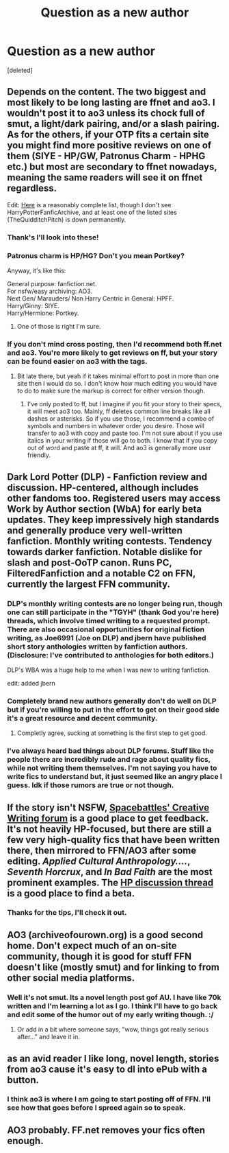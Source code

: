 #+TITLE: Question as a new author

* Question as a new author
:PROPERTIES:
:Score: 10
:DateUnix: 1436171051.0
:DateShort: 2015-Jul-06
:FlairText: Discussion
:END:
[deleted]


** Depends on the content. The two biggest and most likely to be long lasting are ffnet and ao3. I wouldn't post it to ao3 unless its chock full of smut, a light/dark pairing, and/or a slash pairing. As for the others, if your OTP fits a certain site you might find more positive reviews on one of them (SIYE - HP/GW, Patronus Charm - HPHG etc.) but most are secondary to ffnet nowadays, meaning the same readers will see it on ffnet regardless.

Edit: [[https://www.reddit.com/r/HPfanfiction/comments/qyump/fanfiction_archives_forums_and_sites/][Here]] is a reasonably complete list, though I don't see HarryPotterFanficArchive, and at least one of the listed sites (TheQuidditchPitch) is down permanently.
:PROPERTIES:
:Score: 3
:DateUnix: 1436173409.0
:DateShort: 2015-Jul-06
:END:

*** Thank's I'll look into these!
:PROPERTIES:
:Author: redwings159753
:Score: 2
:DateUnix: 1436248976.0
:DateShort: 2015-Jul-07
:END:


*** Patronus charm is HP/HG? Don't you mean Portkey?

Anyway, it's like this:

General purpose: fanfiction.net.\\
For nsfw/easy archiving: AO3.\\
Next Gen/ Marauders/ Non Harry Centric in General: HPFF.\\
Harry/Ginny: SIYE.\\
Harry/Hermione: Portkey.
:PROPERTIES:
:Author: PsychoGeek
:Score: 1
:DateUnix: 1436213383.0
:DateShort: 2015-Jul-07
:END:

**** One of those is right I'm sure.
:PROPERTIES:
:Score: 1
:DateUnix: 1436215436.0
:DateShort: 2015-Jul-07
:END:


*** If you don't mind cross posting, then I'd recommend both ff.net and ao3. You're more likely to get reviews on ff, but your story can be found easier on ao3 with the tags.
:PROPERTIES:
:Author: JadeJabberwock
:Score: 1
:DateUnix: 1437026549.0
:DateShort: 2015-Jul-16
:END:

**** Bit late there, but yeah if it takes minimal effort to post in more than one site then I would do so. I don't know how much editing you would have to do to make sure the markup is correct for either version though.
:PROPERTIES:
:Score: 1
:DateUnix: 1437026879.0
:DateShort: 2015-Jul-16
:END:

***** I've only posted to ff, but I imagine if you fit your story to their specs, it will meet ao3 too. Mainly, ff deletes common line breaks like all dashes or asterisks. So if you use those, I recommend a combo of symbols and numbers in whatever order you desire. Those will transfer to ao3 with copy and paste too. I'm not sure about if you use italics in your writing if those will go to both. I know that if you copy out of word and paste at ff, it will. And ao3 is generally more user friendly.
:PROPERTIES:
:Author: JadeJabberwock
:Score: 1
:DateUnix: 1437082607.0
:DateShort: 2015-Jul-17
:END:


** Dark Lord Potter (DLP) - Fanfiction review and discussion. HP-centered, although includes other fandoms too. Registered users may access Work by Author section (WbA) for early beta updates. They keep impressively high standards and generally produce very well-written fanfiction. Monthly writing contests. Tendency towards darker fanfiction. Notable dislike for slash and post-OoTP canon. Runs PC, FilteredFanfiction and a notable C2 on FFN, currently the largest FFN community.
:PROPERTIES:
:Author: throwaway24182
:Score: 3
:DateUnix: 1436174355.0
:DateShort: 2015-Jul-06
:END:

*** DLP's monthly writing contests are no longer being run, though one can still participate in the "TGYH" (thank God you're here) threads, which involve timed writing to a requested prompt. There are also occasional opportunities for original fiction writing, as Joe6991 (Joe on DLP) and jbern have published short story anthologies written by fanfiction authors. (Disclosure: I've contributed to anthologies for both editors.)

DLP's WBA was a huge help to me when I was new to writing fanfiction.

edit: added jbern
:PROPERTIES:
:Author: __Pers
:Score: 5
:DateUnix: 1436199457.0
:DateShort: 2015-Jul-06
:END:


*** Completely brand new authors generally don't do well on DLP but if you're willing to put in the effort to get on their good side it's a great resource and decent community.
:PROPERTIES:
:Score: 1
:DateUnix: 1436174936.0
:DateShort: 2015-Jul-06
:END:

**** Completly agree, sucking at something is the first step to get good.
:PROPERTIES:
:Author: throwaway24182
:Score: 1
:DateUnix: 1436175691.0
:DateShort: 2015-Jul-06
:END:


*** I've always heard bad things about DLP forums. Stuff like the people there are incredibly rude and rage about quality fics, while not writing them themselves. I'm not saying you have to write fics to understand but, it just seemed like an angry place I guess. Idk if those rumors are true or not though.
:PROPERTIES:
:Author: redwings159753
:Score: 1
:DateUnix: 1436248774.0
:DateShort: 2015-Jul-07
:END:


** If the story isn't NSFW, [[https://forums.spacebattles.com/forums/creative-writing.18/][Spacebattles' Creative Writing forum]] is a good place to get feedback. It's not heavily HP-focused, but there are still a few very high-quality fics that have been written there, then mirrored to FFN/AO3 after some editing. /Applied Cultural Anthropology..../, /Seventh Horcrux/, and /In Bad Faith/ are the most prominent examples. The [[https://forums.spacebattles.com/threads/harry-potter-ideas-discussion-and-recs-thread-ninth-times-the-charm.305865/][HP discussion thread]] is a good place to find a beta.
:PROPERTIES:
:Author: ertlun
:Score: 3
:DateUnix: 1436188448.0
:DateShort: 2015-Jul-06
:END:

*** Thanks for the tips, I'll check it out.
:PROPERTIES:
:Author: redwings159753
:Score: 2
:DateUnix: 1436248903.0
:DateShort: 2015-Jul-07
:END:


** AO3 (archiveofourown.org) is a good second home. Don't expect much of an on-site community, though it is good for stuff FFN doesn't like (mostly smut) and for linking to from other social media platforms.
:PROPERTIES:
:Author: TimeLoopedPowerGamer
:Score: 2
:DateUnix: 1436177065.0
:DateShort: 2015-Jul-06
:END:

*** Well it's not smut. Its a novel length post gof AU. I have like 70k written and I'm learning a lot as I go. I think I'll have to go back and edit some of the humor out of my early writing though. :/
:PROPERTIES:
:Author: redwings159753
:Score: 1
:DateUnix: 1436248870.0
:DateShort: 2015-Jul-07
:END:

**** Or add in a bit where someone says, "wow, things got really serious after..." and leave it in.
:PROPERTIES:
:Author: TimeLoopedPowerGamer
:Score: 1
:DateUnix: 1436249064.0
:DateShort: 2015-Jul-07
:END:


** as an avid reader I like long, novel length, stories from ao3 cause it's easy to dl into ePub with a button.
:PROPERTIES:
:Author: Theowalcottisthebest
:Score: 2
:DateUnix: 1436248354.0
:DateShort: 2015-Jul-07
:END:

*** I think ao3 is where I am going to start posting off of FFN. I'll see how that goes before I spreed again so to speak.
:PROPERTIES:
:Author: redwings159753
:Score: 0
:DateUnix: 1436249225.0
:DateShort: 2015-Jul-07
:END:


** AO3 probably. FF.net removes your fics often enough.
:PROPERTIES:
:Author: Karinta
:Score: 1
:DateUnix: 1436289030.0
:DateShort: 2015-Jul-07
:END:

